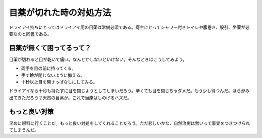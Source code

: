 ﻿目薬が切れた時の対処方法
########################


ドライアイ持ちにとってはドライアイ用の目薬は常備必須である。痔主にとってシャワー付きトイレや腹巻き、股引、坐薬が必要なのと同義である。

目薬が無くて困ってるって？
**************************************************************************


目薬が切れると目が乾いて痛い。なんとかしないといけない。そんなときはこうしてみよう。

* 両手を目の前に持ってくる。
* 手で瞼が閉じないように抑える。
* 十秒以上目を開きっぱなしにしてみる。

ドライアイなら十秒も持たずに目を閉じようとしてしまいだろう。辛くても目を閉じちゃダメだ。もう少し待つんだ。ほら滲み出てきただろう？天然の目薬が。これで当座はしのげるハズだ。

もっと良い対策
**************************************


早めに眼科に行くことだ。もっと良い対処をしてくれることだろう。ただ悲しいかな、自然治癒は無いって事実をつきつけられてしまうんだ。



.. author:: mkouhei
.. categories:: 生活, 
.. tags::


